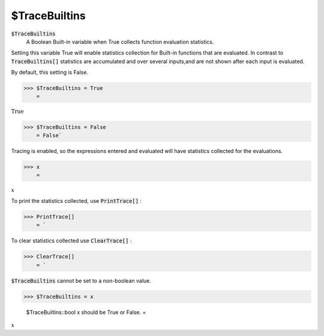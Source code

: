 $TraceBuiltins
==============


:code:`$TraceBuiltins`
    A Boolean Built-in variable when True collects function evaluation statistics.





Setting this variable True will enable statistics collection for Built-in functions that are evaluated.
In contrast to :code:`TraceBuiltins[]`  statistics are accumulated and over several inputs,and are not shown after each input is evaluated.

By default, this setting is False.

>>> $TraceBuiltins = True
    =

:math:`\text{True}`


>>> $TraceBuiltins = False
    = False`


Tracing is enabled, so the expressions entered and evaluated will have statistics collected for the evaluations.

>>> x
    =

:math:`x`



To print the statistics collected, use :code:`PrintTrace[]` :

>>> PrintTrace[]
    = `


To  clear statistics collected use :code:`ClearTrace[]` :

>>> ClearTrace[]
    = `


:code:`$TraceBuiltins`   cannot be set to a non-boolean value.

>>> $TraceBuiltins = x

    $TraceBuiltins::bool x should be True or False.
    =

:math:`x`


